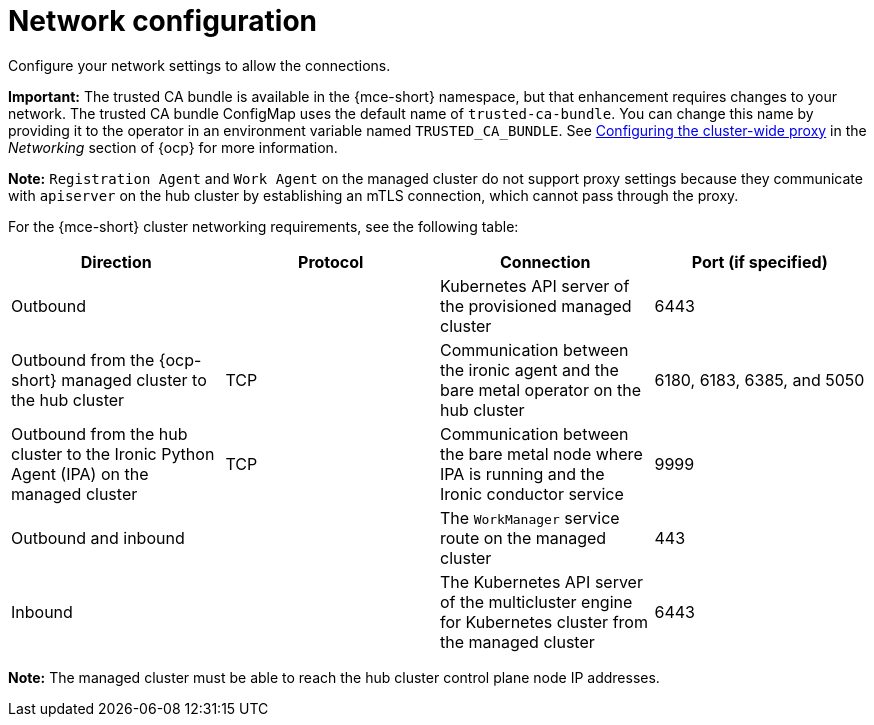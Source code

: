 [#mce-network-configuration]
= Network configuration

Configure your network settings to allow the connections.

**Important:** The trusted CA bundle is available in the {mce-short} namespace, but that enhancement requires changes to your network. The trusted CA bundle ConfigMap uses the default name of `trusted-ca-bundle`. You can change this name by providing it to the operator in an environment variable named `TRUSTED_CA_BUNDLE`. See link:https://access.redhat.com/documentation/en-us/openshift_container_platform/4.11/html/networking/enable-cluster-wide-proxy#nw-proxy-configure-object_config-cluster-wide-proxy[Configuring the cluster-wide proxy] in the _Networking_ section of {ocp} for more information.

*Note:* `Registration Agent` and `Work Agent` on the managed cluster do not support proxy settings because they communicate with `apiserver` on the hub cluster by establishing an mTLS connection, which cannot pass through the proxy.

For the {mce-short} cluster networking requirements, see the following table:

|===
| Direction | Protocol | Connection | Port (if specified)

| Outbound
|
| Kubernetes API server of the provisioned managed cluster
| 6443

| Outbound from the {ocp-short} managed cluster to the hub cluster
| TCP
| Communication between the ironic agent and the bare metal operator on the hub cluster
| 6180, 6183, 6385, and 5050

| Outbound from the hub cluster to the Ironic Python Agent (IPA) on the managed cluster
| TCP
| Communication between the bare metal node where IPA is running and the Ironic conductor service
| 9999

| Outbound and inbound
|
| The `WorkManager` service route on the managed cluster
| 443

| Inbound
|
| The Kubernetes API server of the multicluster engine for Kubernetes cluster from the managed cluster
| 6443
|===

*Note:* The managed cluster must be able to reach the hub cluster control plane node IP addresses.
